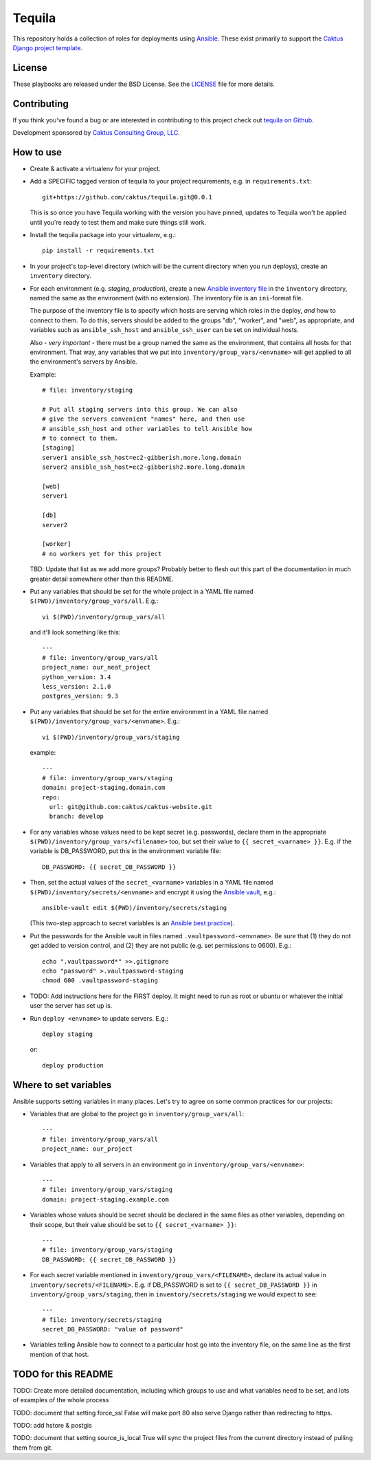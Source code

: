 Tequila
=======

This repository holds a collection of roles for deployments using
`Ansible <http://www.ansible.com/home>`_.  These exist primarily to
support the `Caktus Django project template
<https://github.com/caktus/django-project-template>`_.


License
-------

These playbooks are released under the BSD License.  See the `LICENSE
<https://github.com/caktus/tequila/blob/master/LICENSE>`_ file for
more details.


Contributing
------------

If you think you've found a bug or are interested in contributing to this project
check out `tequila on Github <https://github.com/caktus/tequila>`_.

Development sponsored by `Caktus Consulting Group, LLC
<http://www.caktusgroup.com/services>`_.

How to use
----------

* Create & activate a virtualenv for your project.
* Add a SPECIFIC tagged version of tequila to your project requirements, e.g.
  in ``requirements.txt``::

    git+https://github.com/caktus/tequila.git@0.0.1

  This is so once you have Tequila working with the version you have pinned,
  updates to Tequila won't be applied until you're ready to test them and
  make sure things still work.

* Install the tequila package into your virtualenv, e.g.::

    pip install -r requirements.txt

* In your project's top-level directory (which will be the current directory
  when you run deploys), create an ``inventory`` directory.
* For each environment (e.g. `staging`, `production`), create a new `Ansible
  inventory file <http://docs.ansible.com/ansible/intro_inventory.html>`_
  in the ``inventory`` directory, named the same as the environment
  (with no extension).  The inventory file is an ``ini``-format file.

  The purpose of the inventory file is to specify which hosts are serving which
  roles in the deploy, *and* how to connect to them. To do this, servers should be
  added to the groups "db", "worker", and "web", as appropriate, and variables
  such as ``ansible_ssh_host`` and ``ansible_ssh_user`` can be set on individual
  hosts.

  Also - *very important* - there must be a group named the same as the environment,
  that contains all hosts for that environment. That way, any variables that we
  put into ``inventory/group_vars/<envname>`` will get applied to all the
  environment's servers by Ansible.

  Example::

      # file: inventory/staging

      # Put all staging servers into this group. We can also
      # give the servers convenient "names" here, and then use
      # ansible_ssh_host and other variables to tell Ansible how
      # to connect to them.
      [staging]
      server1 ansible_ssh_host=ec2-gibberish.more.long.domain
      server2 ansible_ssh_host=ec2-gibberish2.more.long.domain

      [web]
      server1

      [db]
      server2

      [worker]
      # no workers yet for this project

  TBD: Update that list as we add more groups?  Probably better to flesh out this
  part of the documentation in much greater detail somewhere other than this
  README.

* Put any variables that should be set for the whole project in a YAML file
  named ``$(PWD)/inventory/group_vars/all``.  E.g.::

      vi $(PWD)/inventory/group_vars/all

  and it'll look something like this::

      ---
      # file: inventory/group_vars/all
      project_name: our_neat_project
      python_version: 3.4
      less_version: 2.1.0
      postgres_version: 9.3

* Put any variables that should be set for the entire environment in a YAML file
  named ``$(PWD)/inventory/group_vars/<envname>``.  E.g.::

      vi $(PWD)/inventory/group_vars/staging

  example::

      ---
      # file: inventory/group_vars/staging
      domain: project-staging.domain.com
      repo:
        url: git@github.com:caktus/caktus-website.git
        branch: develop

* For any variables whose values need to be kept secret (e.g. passwords), declare
  them in the appropriate ``$(PWD)/inventory/group_vars/<filename>`` too, but set their value to
  ``{{ secret_<varname> }}``.  E.g. if the variable is DB_PASSWORD, put this in
  the environment variable file::

      DB_PASSWORD: {{ secret_DB_PASSWORD }}

* Then, set the actual values of the ``secret_<varname>`` variables in a YAML file named
  ``$(PWD)/inventory/secrets/<envname>`` and encrypt it using the `Ansible
  vault <http://docs.ansible.com/ansible/playbooks_vault.html>`_, e.g.::

      ansible-vault edit $(PWD)/inventory/secrets/staging

  (This two-step approach to secret variables is an
  `Ansible best practice <http://docs.ansible.com/ansible/playbooks_best_practices.html#variables-and-vaults>`_).

* Put the passwords for the Ansible vault in files named ``.vaultpassword-<envname>``.
  Be *sure* that (1) they do not get added to version control, and (2) they
  are not public (e.g. set permissions to 0600).  E.g.::

      echo ".vaultpassword*" >>.gitignore
      echo "password" >.vaultpassword-staging
      chmod 600 .vaultpassword-staging

* TODO: Add instructions here for the FIRST deploy. It might need to run
  as root or ubuntu or whatever the initial user the server has set up
  is.

* Run ``deploy <envname>`` to update servers.  E.g.::

    deploy staging

  or::

    deploy production

Where to set variables
----------------------

Ansible supports setting variables in many places. Let's try to agree on some
common practices for our projects:

* Variables that are global to the project go in ``inventory/group_vars/all``::

    ---
    # file: inventory/group_vars/all
    project_name: our_project

* Variables that apply to all servers in an environment go in
  ``inventory/group_vars/<envname>``::

    ---
    # file: inventory/group_vars/staging
    domain: project-staging.example.com

* Variables whose values should be secret should be declared in the same
  files as other variables, depending on their scope, but their value
  should be set to ``{{ secret_<varname> }}``::

    ---
    # file: inventory/group_vars/staging
    DB_PASSWORD: {{ secret_DB_PASSWORD }}

* For each secret variable mentioned in ``inventory/group_vars/<FILENAME>``,
  declare its actual value in ``inventory/secrets/<FILENAME>``.  E.g.
  if DB_PASSWORD is set to ``{{ secret_DB_PASSWORD }}`` in
  ``inventory/group_vars/staging``, then in ``inventory/secrets/staging``
  we would expect to see::

      ---
      # file: inventory/secrets/staging
      secret_DB_PASSWORD: "value of password"

* Variables telling Ansible how to connect to a particular host go into
  the inventory file, on the same line as the first mention of that host.

TODO for this README
--------------------

TODO: Create more detailed documentation, including which groups to use and
what variables need to be set, and lots of examples of the whole process

TODO: document that setting force_ssl False will make port 80 also serve
Django rather than redirecting to https.

TODO: add hstore & postgis

TODO: document that setting source_is_local True will sync the project
files from the current directory instead of pulling them from git.
